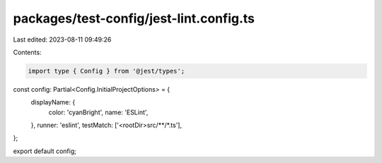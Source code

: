 packages/test-config/jest-lint.config.ts
========================================

Last edited: 2023-08-11 09:49:26

Contents:

.. code-block:: ts

    import type { Config } from '@jest/types';

const config: Partial<Config.InitialProjectOptions> = {
    displayName: {
        color: 'cyanBright',
        name: 'ESLint',
    },
    runner: 'eslint',
    testMatch: ['<rootDir>src/**/*.ts'],
};

export default config;


